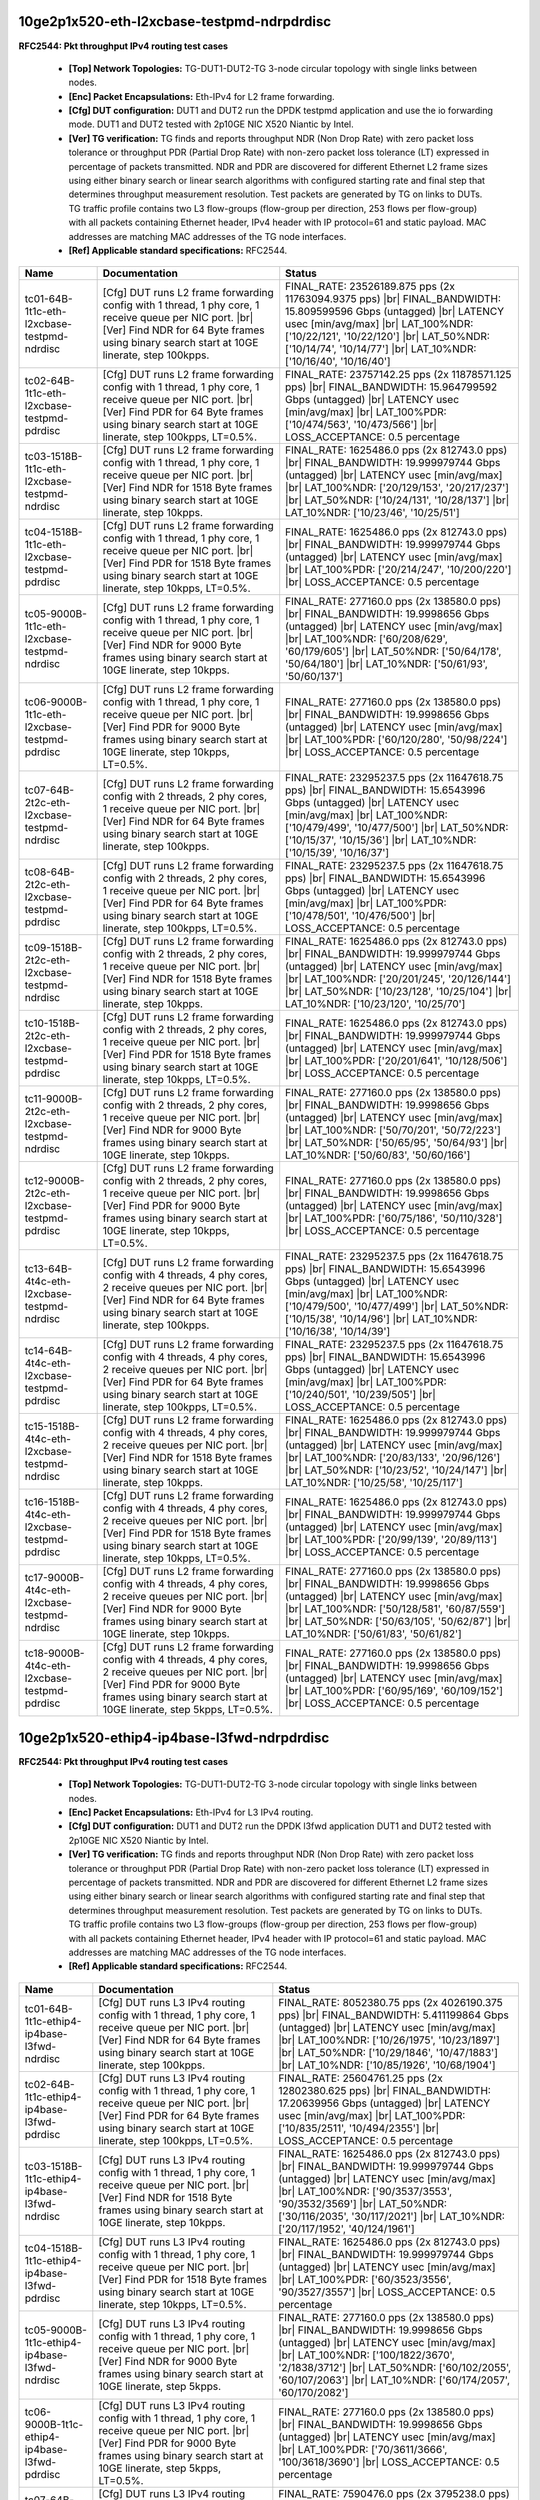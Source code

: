 
.. |br| raw:: html

    <br />

10ge2p1x520-eth-l2xcbase-testpmd-ndrpdrdisc
```````````````````````````````````````````

**RFC2544: Pkt throughput IPv4 routing test cases**   

 - **[Top] Network Topologies:** TG-DUT1-DUT2-TG 3-node circular topology with single links between nodes.  

 - **[Enc] Packet Encapsulations:** Eth-IPv4 for L2 frame forwarding.  

 - **[Cfg] DUT configuration:** DUT1 and DUT2 run the DPDK testpmd application and use the io forwarding mode. DUT1 and DUT2 tested with 2p10GE NIC X520 Niantic by Intel.  

 - **[Ver] TG verification:** TG finds and reports throughput NDR (Non Drop Rate) with zero packet loss tolerance or throughput PDR (Partial Drop Rate) with non-zero packet loss tolerance (LT) expressed in percentage of packets transmitted. NDR and PDR are discovered for different Ethernet L2 frame sizes using either binary search or linear search algorithms with configured starting rate and final step that determines throughput measurement resolution. Test packets are generated by TG on links to DUTs. TG traffic profile contains two L3 flow-groups (flow-group per direction, 253 flows per flow-group) with all packets containing Ethernet header, IPv4 header with IP protocol=61 and static payload. MAC addresses are matching MAC addresses of the TG node interfaces.  

 - **[Ref] Applicable standard specifications:** RFC2544.

+----------------------------------------------+-------------------------------------------------------------------------------------------------------------------------------------------------------------------------------------------------------------------------+------------------------------------------------------------------------------------------------------------------------------------------------------------------------------------------------------------------------------------------------------------------------------+
| Name                                         | Documentation                                                                                                                                                                                                           | Status                                                                                                                                                                                                                                                                       |
+==============================================+=========================================================================================================================================================================================================================+==============================================================================================================================================================================================================================================================================+
| tc01-64B-1t1c-eth-l2xcbase-testpmd-ndrdisc   | [Cfg] DUT runs L2 frame forwarding config with 1 thread, 1 phy core, 1 receive queue per NIC port.  |br| [Ver] Find NDR for 64 Byte frames using binary search start at 10GE linerate, step 100kpps.                    | FINAL_RATE: 23526189.875 pps (2x 11763094.9375 pps)  |br| FINAL_BANDWIDTH: 15.809599596 Gbps (untagged)  |br| LATENCY usec [min/avg/max]  |br| LAT_100%NDR: ['10/22/121', '10/22/120']  |br| LAT_50%NDR: ['10/14/74', '10/14/77']  |br| LAT_10%NDR: ['10/16/40', '10/16/40'] |
+----------------------------------------------+-------------------------------------------------------------------------------------------------------------------------------------------------------------------------------------------------------------------------+------------------------------------------------------------------------------------------------------------------------------------------------------------------------------------------------------------------------------------------------------------------------------+
| tc02-64B-1t1c-eth-l2xcbase-testpmd-pdrdisc   | [Cfg] DUT runs L2 frame forwarding config with 1 thread, 1 phy core, 1 receive queue per NIC port.  |br| [Ver] Find PDR for 64 Byte frames using binary search start at 10GE linerate, step 100kpps, LT=0.5%.           | FINAL_RATE: 23757142.25 pps (2x 11878571.125 pps)  |br| FINAL_BANDWIDTH: 15.964799592 Gbps (untagged)  |br| LATENCY usec [min/avg/max]  |br| LAT_100%PDR: ['10/474/563', '10/473/566']  |br| LOSS_ACCEPTANCE: 0.5 percentage                                                 |
+----------------------------------------------+-------------------------------------------------------------------------------------------------------------------------------------------------------------------------------------------------------------------------+------------------------------------------------------------------------------------------------------------------------------------------------------------------------------------------------------------------------------------------------------------------------------+
| tc03-1518B-1t1c-eth-l2xcbase-testpmd-ndrdisc | [Cfg] DUT runs L2 frame forwarding config with 1 thread, 1 phy core, 1 receive queue per NIC port.  |br| [Ver] Find NDR for 1518 Byte frames using binary search start at 10GE linerate, step 10kpps.                   | FINAL_RATE: 1625486.0 pps (2x 812743.0 pps)  |br| FINAL_BANDWIDTH: 19.999979744 Gbps (untagged)  |br| LATENCY usec [min/avg/max]  |br| LAT_100%NDR: ['20/129/153', '20/217/237']  |br| LAT_50%NDR: ['10/24/131', '10/28/137']  |br| LAT_10%NDR: ['10/23/46', '10/25/51']     |
+----------------------------------------------+-------------------------------------------------------------------------------------------------------------------------------------------------------------------------------------------------------------------------+------------------------------------------------------------------------------------------------------------------------------------------------------------------------------------------------------------------------------------------------------------------------------+
| tc04-1518B-1t1c-eth-l2xcbase-testpmd-pdrdisc | [Cfg] DUT runs L2 frame forwarding config with 1 thread, 1 phy core, 1 receive queue per NIC port.  |br| [Ver] Find PDR for 1518 Byte frames using binary search start at 10GE linerate, step 10kpps, LT=0.5%.          | FINAL_RATE: 1625486.0 pps (2x 812743.0 pps)  |br| FINAL_BANDWIDTH: 19.999979744 Gbps (untagged)  |br| LATENCY usec [min/avg/max]  |br| LAT_100%PDR: ['20/214/247', '10/200/220']  |br| LOSS_ACCEPTANCE: 0.5 percentage                                                       |
+----------------------------------------------+-------------------------------------------------------------------------------------------------------------------------------------------------------------------------------------------------------------------------+------------------------------------------------------------------------------------------------------------------------------------------------------------------------------------------------------------------------------------------------------------------------------+
| tc05-9000B-1t1c-eth-l2xcbase-testpmd-ndrdisc | [Cfg] DUT runs L2 frame forwarding config with 1 thread, 1 phy core, 1 receive queue per NIC port.  |br| [Ver] Find NDR for 9000 Byte frames using binary search start at 10GE linerate, step 10kpps.                   | FINAL_RATE: 277160.0 pps (2x 138580.0 pps)  |br| FINAL_BANDWIDTH: 19.9998656 Gbps (untagged)  |br| LATENCY usec [min/avg/max]  |br| LAT_100%NDR: ['60/208/629', '60/179/605']  |br| LAT_50%NDR: ['50/64/178', '50/64/180']  |br| LAT_10%NDR: ['50/61/93', '50/60/137']       |
+----------------------------------------------+-------------------------------------------------------------------------------------------------------------------------------------------------------------------------------------------------------------------------+------------------------------------------------------------------------------------------------------------------------------------------------------------------------------------------------------------------------------------------------------------------------------+
| tc06-9000B-1t1c-eth-l2xcbase-testpmd-pdrdisc | [Cfg] DUT runs L2 frame forwarding config with 1 thread, 1 phy core, 1 receive queue per NIC port.  |br| [Ver] Find PDR for 9000 Byte frames using binary search start at 10GE linerate, step 10kpps, LT=0.5%.          | FINAL_RATE: 277160.0 pps (2x 138580.0 pps)  |br| FINAL_BANDWIDTH: 19.9998656 Gbps (untagged)  |br| LATENCY usec [min/avg/max]  |br| LAT_100%PDR: ['60/120/280', '50/98/224']  |br| LOSS_ACCEPTANCE: 0.5 percentage                                                           |
+----------------------------------------------+-------------------------------------------------------------------------------------------------------------------------------------------------------------------------------------------------------------------------+------------------------------------------------------------------------------------------------------------------------------------------------------------------------------------------------------------------------------------------------------------------------------+
| tc07-64B-2t2c-eth-l2xcbase-testpmd-ndrdisc   | [Cfg] DUT runs L2 frame forwarding config with 2 threads, 2 phy cores, 1 receive queue per NIC port.  |br| [Ver] Find NDR for 64 Byte frames using binary search start at 10GE linerate, step 100kpps.                  | FINAL_RATE: 23295237.5 pps (2x 11647618.75 pps)  |br| FINAL_BANDWIDTH: 15.6543996 Gbps (untagged)  |br| LATENCY usec [min/avg/max]  |br| LAT_100%NDR: ['10/479/499', '10/477/500']  |br| LAT_50%NDR: ['10/15/37', '10/15/36']  |br| LAT_10%NDR: ['10/15/39', '10/16/37']     |
+----------------------------------------------+-------------------------------------------------------------------------------------------------------------------------------------------------------------------------------------------------------------------------+------------------------------------------------------------------------------------------------------------------------------------------------------------------------------------------------------------------------------------------------------------------------------+
| tc08-64B-2t2c-eth-l2xcbase-testpmd-pdrdisc   | [Cfg] DUT runs L2 frame forwarding config with 2 threads, 2 phy cores, 1 receive queue per NIC port.  |br| [Ver] Find PDR for 64 Byte frames using binary search start at 10GE linerate, step 100kpps, LT=0.5%.         | FINAL_RATE: 23295237.5 pps (2x 11647618.75 pps)  |br| FINAL_BANDWIDTH: 15.6543996 Gbps (untagged)  |br| LATENCY usec [min/avg/max]  |br| LAT_100%PDR: ['10/478/501', '10/476/500']  |br| LOSS_ACCEPTANCE: 0.5 percentage                                                     |
+----------------------------------------------+-------------------------------------------------------------------------------------------------------------------------------------------------------------------------------------------------------------------------+------------------------------------------------------------------------------------------------------------------------------------------------------------------------------------------------------------------------------------------------------------------------------+
| tc09-1518B-2t2c-eth-l2xcbase-testpmd-ndrdisc | [Cfg] DUT runs L2 frame forwarding config with 2 threads, 2 phy cores, 1 receive queue per NIC port.  |br| [Ver] Find NDR for 1518 Byte frames using binary search start at 10GE linerate, step 10kpps.                 | FINAL_RATE: 1625486.0 pps (2x 812743.0 pps)  |br| FINAL_BANDWIDTH: 19.999979744 Gbps (untagged)  |br| LATENCY usec [min/avg/max]  |br| LAT_100%NDR: ['20/201/245', '20/126/144']  |br| LAT_50%NDR: ['10/23/128', '10/25/104']  |br| LAT_10%NDR: ['10/23/120', '10/25/70']    |
+----------------------------------------------+-------------------------------------------------------------------------------------------------------------------------------------------------------------------------------------------------------------------------+------------------------------------------------------------------------------------------------------------------------------------------------------------------------------------------------------------------------------------------------------------------------------+
| tc10-1518B-2t2c-eth-l2xcbase-testpmd-pdrdisc | [Cfg] DUT runs L2 frame forwarding config with 2 threads, 2 phy cores, 1 receive queue per NIC port.  |br| [Ver] Find PDR for 1518 Byte frames using binary search start at 10GE linerate, step 10kpps, LT=0.5%.        | FINAL_RATE: 1625486.0 pps (2x 812743.0 pps)  |br| FINAL_BANDWIDTH: 19.999979744 Gbps (untagged)  |br| LATENCY usec [min/avg/max]  |br| LAT_100%PDR: ['20/201/641', '10/128/506']  |br| LOSS_ACCEPTANCE: 0.5 percentage                                                       |
+----------------------------------------------+-------------------------------------------------------------------------------------------------------------------------------------------------------------------------------------------------------------------------+------------------------------------------------------------------------------------------------------------------------------------------------------------------------------------------------------------------------------------------------------------------------------+
| tc11-9000B-2t2c-eth-l2xcbase-testpmd-ndrdisc | [Cfg] DUT runs L2 frame forwarding config with 2 threads, 2 phy cores, 1 receive queue per NIC port.  |br| [Ver] Find NDR for 9000 Byte frames using binary search start at 10GE linerate, step 10kpps.                 | FINAL_RATE: 277160.0 pps (2x 138580.0 pps)  |br| FINAL_BANDWIDTH: 19.9998656 Gbps (untagged)  |br| LATENCY usec [min/avg/max]  |br| LAT_100%NDR: ['50/70/201', '50/72/223']  |br| LAT_50%NDR: ['50/65/95', '50/64/93']  |br| LAT_10%NDR: ['50/60/83', '50/60/166']           |
+----------------------------------------------+-------------------------------------------------------------------------------------------------------------------------------------------------------------------------------------------------------------------------+------------------------------------------------------------------------------------------------------------------------------------------------------------------------------------------------------------------------------------------------------------------------------+
| tc12-9000B-2t2c-eth-l2xcbase-testpmd-pdrdisc | [Cfg] DUT runs L2 frame forwarding config with 2 threads, 2 phy cores, 1 receive queue per NIC port.  |br| [Ver] Find PDR for 9000 Byte frames using binary search start at 10GE linerate, step 10kpps, LT=0.5%.        | FINAL_RATE: 277160.0 pps (2x 138580.0 pps)  |br| FINAL_BANDWIDTH: 19.9998656 Gbps (untagged)  |br| LATENCY usec [min/avg/max]  |br| LAT_100%PDR: ['60/75/186', '50/110/328']  |br| LOSS_ACCEPTANCE: 0.5 percentage                                                           |
+----------------------------------------------+-------------------------------------------------------------------------------------------------------------------------------------------------------------------------------------------------------------------------+------------------------------------------------------------------------------------------------------------------------------------------------------------------------------------------------------------------------------------------------------------------------------+
| tc13-64B-4t4c-eth-l2xcbase-testpmd-ndrdisc   | [Cfg] DUT runs L2 frame forwarding config with 4 threads, 4 phy cores, 2 receive queues per NIC port.  |br| [Ver] Find NDR for 64 Byte frames using binary search start at 10GE linerate, step 100kpps.                 | FINAL_RATE: 23295237.5 pps (2x 11647618.75 pps)  |br| FINAL_BANDWIDTH: 15.6543996 Gbps (untagged)  |br| LATENCY usec [min/avg/max]  |br| LAT_100%NDR: ['10/479/500', '10/477/499']  |br| LAT_50%NDR: ['10/15/38', '10/14/96']  |br| LAT_10%NDR: ['10/16/38', '10/14/39']     |
+----------------------------------------------+-------------------------------------------------------------------------------------------------------------------------------------------------------------------------------------------------------------------------+------------------------------------------------------------------------------------------------------------------------------------------------------------------------------------------------------------------------------------------------------------------------------+
| tc14-64B-4t4c-eth-l2xcbase-testpmd-pdrdisc   | [Cfg] DUT runs L2 frame forwarding config with 4 threads, 4 phy cores, 2 receive queues per NIC port.  |br| [Ver] Find PDR for 64 Byte frames using binary search start at 10GE linerate, step 100kpps, LT=0.5%.        | FINAL_RATE: 23295237.5 pps (2x 11647618.75 pps)  |br| FINAL_BANDWIDTH: 15.6543996 Gbps (untagged)  |br| LATENCY usec [min/avg/max]  |br| LAT_100%PDR: ['10/240/501', '10/239/505']  |br| LOSS_ACCEPTANCE: 0.5 percentage                                                     |
+----------------------------------------------+-------------------------------------------------------------------------------------------------------------------------------------------------------------------------------------------------------------------------+------------------------------------------------------------------------------------------------------------------------------------------------------------------------------------------------------------------------------------------------------------------------------+
| tc15-1518B-4t4c-eth-l2xcbase-testpmd-ndrdisc | [Cfg] DUT runs L2 frame forwarding config with 4 threads, 4 phy cores, 2 receive queues per NIC port.  |br| [Ver] Find NDR for 1518 Byte frames using binary search start at 10GE linerate, step 10kpps.                | FINAL_RATE: 1625486.0 pps (2x 812743.0 pps)  |br| FINAL_BANDWIDTH: 19.999979744 Gbps (untagged)  |br| LATENCY usec [min/avg/max]  |br| LAT_100%NDR: ['20/83/133', '20/96/126']  |br| LAT_50%NDR: ['10/23/52', '10/24/147']  |br| LAT_10%NDR: ['10/25/58', '10/25/117']       |
+----------------------------------------------+-------------------------------------------------------------------------------------------------------------------------------------------------------------------------------------------------------------------------+------------------------------------------------------------------------------------------------------------------------------------------------------------------------------------------------------------------------------------------------------------------------------+
| tc16-1518B-4t4c-eth-l2xcbase-testpmd-pdrdisc | [Cfg] DUT runs L2 frame forwarding config with 4 threads, 4 phy cores, 2 receive queues per NIC port.  |br| [Ver] Find PDR for 1518 Byte frames using binary search start at 10GE linerate, step 10kpps, LT=0.5%.       | FINAL_RATE: 1625486.0 pps (2x 812743.0 pps)  |br| FINAL_BANDWIDTH: 19.999979744 Gbps (untagged)  |br| LATENCY usec [min/avg/max]  |br| LAT_100%PDR: ['20/99/139', '20/89/113']  |br| LOSS_ACCEPTANCE: 0.5 percentage                                                         |
+----------------------------------------------+-------------------------------------------------------------------------------------------------------------------------------------------------------------------------------------------------------------------------+------------------------------------------------------------------------------------------------------------------------------------------------------------------------------------------------------------------------------------------------------------------------------+
| tc17-9000B-4t4c-eth-l2xcbase-testpmd-ndrdisc | [Cfg] DUT runs L2 frame forwarding config with 4 threads, 4 phy cores, 2 receive queues per NIC port.  |br| [Ver] Find NDR for 9000 Byte frames using binary search start at 10GE linerate, step 10kpps.                | FINAL_RATE: 277160.0 pps (2x 138580.0 pps)  |br| FINAL_BANDWIDTH: 19.9998656 Gbps (untagged)  |br| LATENCY usec [min/avg/max]  |br| LAT_100%NDR: ['50/128/581', '60/87/559']  |br| LAT_50%NDR: ['50/63/105', '50/62/87']  |br| LAT_10%NDR: ['50/61/83', '50/61/82']          |
+----------------------------------------------+-------------------------------------------------------------------------------------------------------------------------------------------------------------------------------------------------------------------------+------------------------------------------------------------------------------------------------------------------------------------------------------------------------------------------------------------------------------------------------------------------------------+
| tc18-9000B-4t4c-eth-l2xcbase-testpmd-pdrdisc | [Cfg] DUT runs L2 frame forwarding config with 4 threads, 4 phy cores, 2 receive queues per NIC port.  |br| [Ver] Find PDR for 9000 Byte frames using binary search start at 10GE linerate, step 5kpps, LT=0.5%.        | FINAL_RATE: 277160.0 pps (2x 138580.0 pps)  |br| FINAL_BANDWIDTH: 19.9998656 Gbps (untagged)  |br| LATENCY usec [min/avg/max]  |br| LAT_100%PDR: ['60/95/169', '60/109/152']  |br| LOSS_ACCEPTANCE: 0.5 percentage                                                           |
+----------------------------------------------+-------------------------------------------------------------------------------------------------------------------------------------------------------------------------------------------------------------------------+------------------------------------------------------------------------------------------------------------------------------------------------------------------------------------------------------------------------------------------------------------------------------+

10ge2p1x520-ethip4-ip4base-l3fwd-ndrpdrdisc
```````````````````````````````````````````

**RFC2544: Pkt throughput IPv4 routing test cases**   

 - **[Top] Network Topologies:** TG-DUT1-DUT2-TG 3-node circular topology with single links between nodes.  

 - **[Enc] Packet Encapsulations:** Eth-IPv4 for L3 IPv4 routing.  

 - **[Cfg] DUT configuration:** DUT1 and DUT2 run the DPDK l3fwd application DUT1 and DUT2 tested with 2p10GE NIC X520 Niantic by Intel.  

 - **[Ver] TG verification:** TG finds and reports throughput NDR (Non Drop Rate) with zero packet loss tolerance or throughput PDR (Partial Drop Rate) with non-zero packet loss tolerance (LT) expressed in percentage of packets transmitted. NDR and PDR are discovered for different Ethernet L2 frame sizes using either binary search or linear search algorithms with configured starting rate and final step that determines throughput measurement resolution. Test packets are generated by TG on links to DUTs. TG traffic profile contains two L3 flow-groups (flow-group per direction, 253 flows per flow-group) with all packets containing Ethernet header, IPv4 header with IP protocol=61 and static payload. MAC addresses are matching MAC addresses of the TG node interfaces.  

 - **[Ref] Applicable standard specifications:** RFC2544.

+----------------------------------------------+----------------------------------------------------------------------------------------------------------------------------------------------------------------------------------------------------------------------+----------------------------------------------------------------------------------------------------------------------------------------------------------------------------------------------------------------------------------------------------------------------------------------+
| Name                                         | Documentation                                                                                                                                                                                                        | Status                                                                                                                                                                                                                                                                                 |
+==============================================+======================================================================================================================================================================================================================+========================================================================================================================================================================================================================================================================================+
| tc01-64B-1t1c-ethip4-ip4base-l3fwd-ndrdisc   | [Cfg] DUT runs L3 IPv4 routing config with 1 thread, 1 phy core, 1 receive queue per NIC port.  |br| [Ver] Find NDR for 64 Byte frames using binary search start at 10GE linerate, step 100kpps.                     | FINAL_RATE: 8052380.75 pps (2x 4026190.375 pps)  |br| FINAL_BANDWIDTH: 5.411199864 Gbps (untagged)  |br| LATENCY usec [min/avg/max]  |br| LAT_100%NDR: ['10/26/1975', '10/23/1897']  |br| LAT_50%NDR: ['10/29/1846', '10/47/1883']  |br| LAT_10%NDR: ['10/85/1926', '10/68/1904']      |
+----------------------------------------------+----------------------------------------------------------------------------------------------------------------------------------------------------------------------------------------------------------------------+----------------------------------------------------------------------------------------------------------------------------------------------------------------------------------------------------------------------------------------------------------------------------------------+
| tc02-64B-1t1c-ethip4-ip4base-l3fwd-pdrdisc   | [Cfg] DUT runs L3 IPv4 routing config with 1 thread, 1 phy core, 1 receive queue per NIC port.  |br| [Ver] Find PDR for 64 Byte frames using binary search start at 10GE linerate, step 100kpps, LT=0.5%.            | FINAL_RATE: 25604761.25 pps (2x 12802380.625 pps)  |br| FINAL_BANDWIDTH: 17.20639956 Gbps (untagged)  |br| LATENCY usec [min/avg/max]  |br| LAT_100%PDR: ['10/835/2511', '10/494/2355']  |br| LOSS_ACCEPTANCE: 0.5 percentage                                                          |
+----------------------------------------------+----------------------------------------------------------------------------------------------------------------------------------------------------------------------------------------------------------------------+----------------------------------------------------------------------------------------------------------------------------------------------------------------------------------------------------------------------------------------------------------------------------------------+
| tc03-1518B-1t1c-ethip4-ip4base-l3fwd-ndrdisc | [Cfg] DUT runs L3 IPv4 routing config with 1 thread, 1 phy core, 1 receive queue per NIC port.  |br| [Ver] Find NDR for 1518 Byte frames using binary search start at 10GE linerate, step 10kpps.                    | FINAL_RATE: 1625486.0 pps (2x 812743.0 pps)  |br| FINAL_BANDWIDTH: 19.999979744 Gbps (untagged)  |br| LATENCY usec [min/avg/max]  |br| LAT_100%NDR: ['90/3537/3553', '90/3532/3569']  |br| LAT_50%NDR: ['30/116/2035', '30/117/2021']  |br| LAT_10%NDR: ['20/117/1952', '40/124/1961'] |
+----------------------------------------------+----------------------------------------------------------------------------------------------------------------------------------------------------------------------------------------------------------------------+----------------------------------------------------------------------------------------------------------------------------------------------------------------------------------------------------------------------------------------------------------------------------------------+
| tc04-1518B-1t1c-ethip4-ip4base-l3fwd-pdrdisc | [Cfg] DUT runs L3 IPv4 routing config with 1 thread, 1 phy core, 1 receive queue per NIC port.  |br| [Ver] Find PDR for 1518 Byte frames using binary search start at 10GE linerate, step 10kpps, LT=0.5%.           | FINAL_RATE: 1625486.0 pps (2x 812743.0 pps)  |br| FINAL_BANDWIDTH: 19.999979744 Gbps (untagged)  |br| LATENCY usec [min/avg/max]  |br| LAT_100%PDR: ['60/3523/3556', '90/3527/3557']  |br| LOSS_ACCEPTANCE: 0.5 percentage                                                             |
+----------------------------------------------+----------------------------------------------------------------------------------------------------------------------------------------------------------------------------------------------------------------------+----------------------------------------------------------------------------------------------------------------------------------------------------------------------------------------------------------------------------------------------------------------------------------------+
| tc05-9000B-1t1c-ethip4-ip4base-l3fwd-ndrdisc | [Cfg] DUT runs L3 IPv4 routing config with 1 thread, 1 phy core, 1 receive queue per NIC port.  |br| [Ver] Find NDR for 9000 Byte frames using binary search start at 10GE linerate, step 5kpps.                     | FINAL_RATE: 277160.0 pps (2x 138580.0 pps)  |br| FINAL_BANDWIDTH: 19.9998656 Gbps (untagged)  |br| LATENCY usec [min/avg/max]  |br| LAT_100%NDR: ['100/1822/3670', '2/1838/3712']  |br| LAT_50%NDR: ['60/102/2055', '60/107/2063']  |br| LAT_10%NDR: ['60/174/2057', '60/170/2082']    |
+----------------------------------------------+----------------------------------------------------------------------------------------------------------------------------------------------------------------------------------------------------------------------+----------------------------------------------------------------------------------------------------------------------------------------------------------------------------------------------------------------------------------------------------------------------------------------+
| tc06-9000B-1t1c-ethip4-ip4base-l3fwd-pdrdisc | [Cfg] DUT runs L3 IPv4 routing config with 1 thread, 1 phy core, 1 receive queue per NIC port.  |br| [Ver] Find PDR for 9000 Byte frames using binary search start at 10GE linerate, step 5kpps, LT=0.5%.            | FINAL_RATE: 277160.0 pps (2x 138580.0 pps)  |br| FINAL_BANDWIDTH: 19.9998656 Gbps (untagged)  |br| LATENCY usec [min/avg/max]  |br| LAT_100%PDR: ['70/3611/3666', '100/3618/3690']  |br| LOSS_ACCEPTANCE: 0.5 percentage                                                               |
+----------------------------------------------+----------------------------------------------------------------------------------------------------------------------------------------------------------------------------------------------------------------------+----------------------------------------------------------------------------------------------------------------------------------------------------------------------------------------------------------------------------------------------------------------------------------------+
| tc07-64B-2t2c-ethip4-ip4base-l3fwd-ndrdisc   | [Cfg] DUT runs L3 IPv4 routing config with 2 threads, 2 phy cores, 1 receive queue per NIC port.  |br| [Ver] Find NDR for 64 Byte frames using binary search start at 10GE linerate, step 100kpps.                   | FINAL_RATE: 7590476.0 pps (2x 3795238.0 pps)  |br| FINAL_BANDWIDTH: 5.100799872 Gbps (untagged)  |br| LATENCY usec [min/avg/max]  |br| LAT_100%NDR: ['10/23/132', '10/26/1895']  |br| LAT_50%NDR: ['10/39/97', '10/36/1869']  |br| LAT_10%NDR: ['10/67/668', '10/67/1947']             |
+----------------------------------------------+----------------------------------------------------------------------------------------------------------------------------------------------------------------------------------------------------------------------+----------------------------------------------------------------------------------------------------------------------------------------------------------------------------------------------------------------------------------------------------------------------------------------+
| tc08-64B-2t2c-ethip4-ip4base-l3fwd-pdrdisc   | [Cfg] DUT runs L3 IPv4 routing config with 2 threads, 2 phy cores, 1 receive queue per NIC port.  |br| [Ver] Find PDR for 64 Byte frames using binary search start at 10GE linerate, step 100kpps, LT=0.5%.          | FINAL_RATE: 23526189.875 pps (2x 11763094.9375 pps)  |br| FINAL_BANDWIDTH: 15.809599596 Gbps (untagged)  |br| LATENCY usec [min/avg/max]  |br| LAT_100%PDR: ['10/427/948', '10/482/2309']  |br| LOSS_ACCEPTANCE: 0.5 percentage                                                        |
+----------------------------------------------+----------------------------------------------------------------------------------------------------------------------------------------------------------------------------------------------------------------------+----------------------------------------------------------------------------------------------------------------------------------------------------------------------------------------------------------------------------------------------------------------------------------------+
| tc09-1518B-2t2c-ethip4-ip4base-l3fwd-ndrdisc | [Cfg] DUT runs L3 IPv4 routing config with 2 threads, 2 phy cores, 1 receive queue per NIC port.  |br| [Ver] Find NDR for 1518 Byte frames using binary search start at 10GE linerate, step 10kpps.                  | FINAL_RATE: 1625486.0 pps (2x 812743.0 pps)  |br| FINAL_BANDWIDTH: 19.999979744 Gbps (untagged)  |br| LATENCY usec [min/avg/max]  |br| LAT_100%NDR: ['70/131/143', '90/3529/3551']  |br| LAT_50%NDR: ['50/107/225', '40/108/2002']  |br| LAT_10%NDR: ['20/137/243', '30/101/1975']     |
+----------------------------------------------+----------------------------------------------------------------------------------------------------------------------------------------------------------------------------------------------------------------------+----------------------------------------------------------------------------------------------------------------------------------------------------------------------------------------------------------------------------------------------------------------------------------------+
| tc10-1518B-2t2c-ethip4-ip4base-l3fwd-pdrdisc | [Cfg] DUT runs L3 IPv4 routing config with 2 threads, 2 phy cores, 1 receive queue per NIC port.  |br| [Ver] Find PDR for 1518 Byte frames using binary search start at 10GE linerate, step 10kpps, LT=0.5%.         | FINAL_RATE: 1625486.0 pps (2x 812743.0 pps)  |br| FINAL_BANDWIDTH: 19.999979744 Gbps (untagged)  |br| LATENCY usec [min/avg/max]  |br| LAT_100%PDR: ['80/229/276', '90/3589/3626']  |br| LOSS_ACCEPTANCE: 0.5 percentage                                                               |
+----------------------------------------------+----------------------------------------------------------------------------------------------------------------------------------------------------------------------------------------------------------------------+----------------------------------------------------------------------------------------------------------------------------------------------------------------------------------------------------------------------------------------------------------------------------------------+
| tc11-9000B-2t2c-ethip4-ip4base-l3fwd-ndrdisc | [Cfg] DUT runs L3 IPv4 routing config with 2 threads, 2 phy cores, 1 receive queue per NIC port.  |br| [Ver] Find NDR for 9000 Byte frames using binary search start at 10GE linerate, step 5kpps.                   | FINAL_RATE: 277160.0 pps (2x 138580.0 pps)  |br| FINAL_BANDWIDTH: 19.9998656 Gbps (untagged)  |br| LATENCY usec [min/avg/max]  |br| LAT_100%NDR: ['90/306/399', '60/3560/3670']  |br| LAT_50%NDR: ['50/208/328', '50/229/2033']  |br| LAT_10%NDR: ['50/144/822', '70/193/2027']        |
+----------------------------------------------+----------------------------------------------------------------------------------------------------------------------------------------------------------------------------------------------------------------------+----------------------------------------------------------------------------------------------------------------------------------------------------------------------------------------------------------------------------------------------------------------------------------------+
| tc12-9000B-2t2c-ethip4-ip4base-l3fwd-pdrdisc | [Cfg] DUT runs L3 IPv4 routing config with 2 threads, 2 phy cores, 1 receive queue per NIC port.  |br| [Ver] Find PDR for 9000 Byte frames using binary search start at 10GE linerate, step 5kpps, LT=0.5%.          | FINAL_RATE: 277160.0 pps (2x 138580.0 pps)  |br| FINAL_BANDWIDTH: 19.9998656 Gbps (untagged)  |br| LATENCY usec [min/avg/max]  |br| LAT_100%PDR: ['100/170/379', '100/1816/3681']  |br| LOSS_ACCEPTANCE: 0.5 percentage                                                                |
+----------------------------------------------+----------------------------------------------------------------------------------------------------------------------------------------------------------------------------------------------------------------------+----------------------------------------------------------------------------------------------------------------------------------------------------------------------------------------------------------------------------------------------------------------------------------------+
| tc13-64B-4t4c-ethip4-ip4base-l3fwd-ndrdisc   | [Cfg] DUT runs L3 IPv4 routing config with 4 threads, 4 phy cores, 2 receive queues per NIC port.  |br| [Ver] Find NDR for 64 Byte frames using binary search start at 10GE linerate, step 100kpps.                  | FINAL_RATE: 9899999.75 pps (2x 4949999.875 pps)  |br| FINAL_BANDWIDTH: 6.652799832 Gbps (untagged)  |br| LATENCY usec [min/avg/max]  |br| LAT_100%NDR: ['10/27/68', '10/31/1143']  |br| LAT_50%NDR: ['10/41/462', '10/33/449']  |br| LAT_10%NDR: ['10/69/222', '10/65/217']            |
+----------------------------------------------+----------------------------------------------------------------------------------------------------------------------------------------------------------------------------------------------------------------------+----------------------------------------------------------------------------------------------------------------------------------------------------------------------------------------------------------------------------------------------------------------------------------------+
| tc14-64B-4t4c-ethip4-ip4base-l3fwd-pdrdisc   | [Cfg] DUT runs L3 IPv4 routing config with 4 threads, 4 phy cores, 2 receive queues per NIC port.  |br| [Ver] Find PDR for 64 Byte frames using binary search start at 10GE linerate, step 100kpps, LT=0.5%.         | FINAL_RATE: 23757142.25 pps (2x 11878571.125 pps)  |br| FINAL_BANDWIDTH: 15.964799592 Gbps (untagged)  |br| LATENCY usec [min/avg/max]  |br| LAT_100%PDR: ['10/482/507', '20/475/1983']  |br| LOSS_ACCEPTANCE: 0.5 percentage                                                          |
+----------------------------------------------+----------------------------------------------------------------------------------------------------------------------------------------------------------------------------------------------------------------------+----------------------------------------------------------------------------------------------------------------------------------------------------------------------------------------------------------------------------------------------------------------------------------------+
| tc15-1518B-4t4c-ethip4-ip4base-l3fwd-ndrdisc | [Cfg] DUT runs L3 IPv4 routing config with 4 threads, 4 phy cores, 2 receive queues per NIC port.  |br| [Ver] Find NDR for 1518 Byte frames using binary search start at 10GE linerate, step 10kpps.                 | FINAL_RATE: 1625486.0 pps (2x 812743.0 pps)  |br| FINAL_BANDWIDTH: 19.999979744 Gbps (untagged)  |br| LATENCY usec [min/avg/max]  |br| LAT_100%NDR: ['100/105/291', '90/1574/3243']  |br| LAT_50%NDR: ['50/121/523', '40/127/508']  |br| LAT_10%NDR: ['20/140/691', '30/137/700']      |
+----------------------------------------------+----------------------------------------------------------------------------------------------------------------------------------------------------------------------------------------------------------------------+----------------------------------------------------------------------------------------------------------------------------------------------------------------------------------------------------------------------------------------------------------------------------------------+
| tc16-1518B-4t4c-ethip4-ip4base-l3fwd-pdrdisc | [Cfg] DUT runs L3 IPv4 routing config with 4 threads, 4 phy cores, 2 receive queues per NIC port.  |br| [Ver] Find PDR for 1518 Byte frames using binary search start at 10GE linerate, step 10kpps, LT=0.5%.        | FINAL_RATE: 1625486.0 pps (2x 812743.0 pps)  |br| FINAL_BANDWIDTH: 19.999979744 Gbps (untagged)  |br| LATENCY usec [min/avg/max]  |br| LAT_100%PDR: ['90/217/307', '100/3070/3256']  |br| LOSS_ACCEPTANCE: 0.5 percentage                                                              |
+----------------------------------------------+----------------------------------------------------------------------------------------------------------------------------------------------------------------------------------------------------------------------+----------------------------------------------------------------------------------------------------------------------------------------------------------------------------------------------------------------------------------------------------------------------------------------+
| tc17-9000B-4t4c-ethip4-ip4base-l3fwd-ndrdisc | [Cfg] DUT runs L3 IPv4 routing config with 4 threads, 4 phy cores, 2 receive queues per NIC port.  |br| [Ver] Find NDR for 9000 Byte frames using binary search start at 10GE linerate, step 5kpps.                  | FINAL_RATE: 277160.0 pps (2x 138580.0 pps)  |br| FINAL_BANDWIDTH: 19.9998656 Gbps (untagged)  |br| LATENCY usec [min/avg/max]  |br| LAT_100%NDR: ['100/251/356', '70/2823/3097']  |br| LAT_50%NDR: ['70/194/332', '80/193/431']  |br| LAT_10%NDR: ['80/149/224', '60/146/298']         |
+----------------------------------------------+----------------------------------------------------------------------------------------------------------------------------------------------------------------------------------------------------------------------+----------------------------------------------------------------------------------------------------------------------------------------------------------------------------------------------------------------------------------------------------------------------------------------+
| tc18-9000B-4t4c-ethip4-ip4base-l3fwd-pdrdisc | [Cfg] DUT runs L3 IPv4 routing config with 4 threads, 4 phy cores, 2 receive queues per NIC port.  |br| [Ver] Find PDR for 9000 Byte frames using binary search start at 10GE linerate, step 5kpps, LT=0.5%.         | FINAL_RATE: 277160.0 pps (2x 138580.0 pps)  |br| FINAL_BANDWIDTH: 19.9998656 Gbps (untagged)  |br| LATENCY usec [min/avg/max]  |br| LAT_100%PDR: ['100/313/404', '70/2814/3050']  |br| LOSS_ACCEPTANCE: 0.5 percentage                                                                 |
+----------------------------------------------+----------------------------------------------------------------------------------------------------------------------------------------------------------------------------------------------------------------------+----------------------------------------------------------------------------------------------------------------------------------------------------------------------------------------------------------------------------------------------------------------------------------------+

10ge2p1x710-eth-l2xcbase-testpmd-ndrpdrdisc
```````````````````````````````````````````

**RFC2544: Pkt throughput IPv4 routing test cases**   

 - **[Top] Network Topologies:** TG-DUT1-DUT2-TG 3-node circular topology with single links between nodes.  

 - **[Enc] Packet Encapsulations:** Eth-IPv4 for L2 frame forwarding.  

 - **[Cfg] DUT configuration:** DUT1 and DUT2 run the DPDK testpmd application and use the io forwarding mode. DUT1 and DUT2 tested with 2p10GE NIC X710 Niantic by Intel.  

 - **[Ver] TG verification:** TG finds and reports throughput NDR (Non Drop Rate) with zero packet loss tolerance or throughput PDR (Partial Drop Rate) with non-zero packet loss tolerance (LT) expressed in percentage of packets transmitted. NDR and PDR are discovered for different Ethernet L2 frame sizes using either binary search or linear search algorithms with configured starting rate and final step that determines throughput measurement resolution. Test packets are generated by TG on links to DUTs. TG traffic profile contains two L3 flow-groups (flow-group per direction, 253 flows per flow-group) with all packets containing Ethernet header, IPv4 header with IP protocol=61 and static payload. MAC addresses are matching MAC addresses of the TG node interfaces.  

 - **[Ref] Applicable standard specifications:** RFC2544.

+----------------------------------------------+--------------------------------------------------------------------------------------------------------------------------------------------------------------------------------------------------------------------------+-----------------------------------------------------------------------------------------------------------------------------------------------------------------------------------------------------------------------------------------------------------------------------+
| Name                                         | Documentation                                                                                                                                                                                                            | Status                                                                                                                                                                                                                                                                      |
+==============================================+==========================================================================================================================================================================================================================+=============================================================================================================================================================================================================================================================================+
| tc01-64B-1t1c-eth-l2xcbase-testpmd-ndrdisc   | [Cfg] DUT runs L2 frame forwarding config with 1 thread, 1 phy core, 1 receive queue per NIC port.  |br| [Ver] Find NDR for 64 Byte frames using binary search start at 10GE linerate, step 100kpps.                     | FINAL_RATE: 19830951.875 pps (2x 9915475.9375 pps)  |br| FINAL_BANDWIDTH: 13.32639966 Gbps (untagged)  |br| LATENCY usec [min/avg/max]  |br| LAT_100%NDR: ['10/15/41', '10/15/36']  |br| LAT_50%NDR: ['10/16/43', '10/16/40']  |br| LAT_10%NDR: ['10/19/93', '10/21/76']    |
+----------------------------------------------+--------------------------------------------------------------------------------------------------------------------------------------------------------------------------------------------------------------------------+-----------------------------------------------------------------------------------------------------------------------------------------------------------------------------------------------------------------------------------------------------------------------------+
| tc02-64B-1t1c-eth-l2xcbase-testpmd-pdrdisc   | [Cfg] DUT runs L2 frame forwarding config with 1 thread, 1 phy core, 1 receive queue per NIC port.  |br| [Ver] Find PDR for 64 Byte frames using binary search start at 10GE linerate, step 100kpps, LT=0.5%.            | FINAL_RATE: 29761904.0 pps (2x 14880952.0 pps)  |br| FINAL_BANDWIDTH: 19.999999488 Gbps (untagged)  |br| LATENCY usec [min/avg/max]  |br| LAT_100%PDR: ['10/58/180', '10/56/120']  |br| LOSS_ACCEPTANCE: 0.5 percentage                                                     |
+----------------------------------------------+--------------------------------------------------------------------------------------------------------------------------------------------------------------------------------------------------------------------------+-----------------------------------------------------------------------------------------------------------------------------------------------------------------------------------------------------------------------------------------------------------------------------+
| tc03-1518B-1t1c-eth-l2xcbase-testpmd-ndrdisc | [Cfg] DUT runs L2 frame forwarding config with 1 thread, 1 phy core, 1 receive queue per NIC port.  |br| [Ver] Find NDR for 1518 Byte frames using binary search start at 10GE linerate, step 10kpps.                    | FINAL_RATE: 1625486.0 pps (2x 812743.0 pps)  |br| FINAL_BANDWIDTH: 19.999979744 Gbps (untagged)  |br| LATENCY usec [min/avg/max]  |br| LAT_100%NDR: ['20/101/238', '10/87/227']  |br| LAT_50%NDR: ['10/24/109', '10/26/100']  |br| LAT_10%NDR: ['20/26/87', '10/26/84']     |
+----------------------------------------------+--------------------------------------------------------------------------------------------------------------------------------------------------------------------------------------------------------------------------+-----------------------------------------------------------------------------------------------------------------------------------------------------------------------------------------------------------------------------------------------------------------------------+
| tc04-1518B-1t1c-eth-l2xcbase-testpmd-pdrdisc | [Cfg] DUT runs L2 frame forwarding config with 1 thread, 1 phy core, 1 receive queue per NIC port.  |br| [Ver] Find PDR for 1518 Byte frames using binary search start at 10GE linerate, step 10kpps, LT=0.5%.           | FINAL_RATE: 1625486.0 pps (2x 812743.0 pps)  |br| FINAL_BANDWIDTH: 19.999979744 Gbps (untagged)  |br| LATENCY usec [min/avg/max]  |br| LAT_100%PDR: ['10/155/197', '10/97/133']  |br| LOSS_ACCEPTANCE: 0.5 percentage                                                       |
+----------------------------------------------+--------------------------------------------------------------------------------------------------------------------------------------------------------------------------------------------------------------------------+-----------------------------------------------------------------------------------------------------------------------------------------------------------------------------------------------------------------------------------------------------------------------------+
| tc05-9000B-1t1c-eth-l2xcbase-testpmd-ndrdisc | [Cfg] DUT runs L2 frame forwarding config with 1 thread, 1 phy core, 1 receive queue per NIC port.  |br| [Ver] Find NDR for 9000 Byte frames using binary search start at 10GE linerate, step 10kpps.                    | FINAL_RATE: 277160.0 pps (2x 138580.0 pps)  |br| FINAL_BANDWIDTH: 19.9998656 Gbps (untagged)  |br| LATENCY usec [min/avg/max]  |br| LAT_100%NDR: ['50/187/235', '40/121/171']  |br| LAT_50%NDR: ['40/57/120', '40/56/145']  |br| LAT_10%NDR: ['40/56/122', '40/56/132']     |
+----------------------------------------------+--------------------------------------------------------------------------------------------------------------------------------------------------------------------------------------------------------------------------+-----------------------------------------------------------------------------------------------------------------------------------------------------------------------------------------------------------------------------------------------------------------------------+
| tc06-9000B-1t1c-eth-l2xcbase-testpmd-pdrdisc | [Cfg] DUT runs L2 frame forwarding config with 1 thread, 1 phy core, 1 receive queue per NIC port.  |br| [Ver] Find PDR for 9000 Byte frames using binary search start at 10GE linerate, step 10kpps, LT=0.5%.           | FINAL_RATE: 277160.0 pps (2x 138580.0 pps)  |br| FINAL_BANDWIDTH: 19.9998656 Gbps (untagged)  |br| LATENCY usec [min/avg/max]  |br| LAT_100%PDR: ['40/113/520', '40/120/387']  |br| LOSS_ACCEPTANCE: 0.5 percentage                                                         |
+----------------------------------------------+--------------------------------------------------------------------------------------------------------------------------------------------------------------------------------------------------------------------------+-----------------------------------------------------------------------------------------------------------------------------------------------------------------------------------------------------------------------------------------------------------------------------+
| tc07-64B-2t2c-eth-l2xcbase-testpmd-ndrdisc   | [Cfg] DUT runs L2 frame forwarding config with 2 threads, 2 phy cores, 1 receive queue per NIC port.  |br| [Ver] Find NDR for 64 Byte frames using binary search start at 10GE linerate, step 100kpps.                   | FINAL_RATE: 21678570.875 pps (2x 10839285.4375 pps)  |br| FINAL_BANDWIDTH: 14.567999628 Gbps (untagged)  |br| LATENCY usec [min/avg/max]  |br| LAT_100%NDR: ['10/15/44', '10/15/37']  |br| LAT_50%NDR: ['10/16/44', '10/15/113']  |br| LAT_10%NDR: ['10/19/45', '10/19/48'] |
+----------------------------------------------+--------------------------------------------------------------------------------------------------------------------------------------------------------------------------------------------------------------------------+-----------------------------------------------------------------------------------------------------------------------------------------------------------------------------------------------------------------------------------------------------------------------------+
| tc08-64B-2t2c-eth-l2xcbase-testpmd-pdrdisc   | [Cfg] DUT runs L2 frame forwarding config with 2 threads, 2 phy cores, 1 receive queue per NIC port.  |br| [Ver] Find PDR for 64 Byte frames using binary search start at 10GE linerate, step 100kpps, LT=0.5%.          | FINAL_RATE: 29761904.0 pps (2x 14880952.0 pps)  |br| FINAL_BANDWIDTH: 19.999999488 Gbps (untagged)  |br| LATENCY usec [min/avg/max]  |br| LAT_100%PDR: ['10/62/497', '10/28/479']  |br| LOSS_ACCEPTANCE: 0.5 percentage                                                     |
+----------------------------------------------+--------------------------------------------------------------------------------------------------------------------------------------------------------------------------------------------------------------------------+-----------------------------------------------------------------------------------------------------------------------------------------------------------------------------------------------------------------------------------------------------------------------------+
| tc09-1518B-2t2c-eth-l2xcbase-testpmd-ndrdisc | [Cfg] DUT runs L2 frame forwarding config with 2 threads, 2 phy cores, 1 receive queue per NIC port.  |br| [Ver] Find NDR for 1518 Byte frames using binary search start at 10GE linerate, step 10kpps.                  | FINAL_RATE: 1625486.0 pps (2x 812743.0 pps)  |br| FINAL_BANDWIDTH: 19.999979744 Gbps (untagged)  |br| LATENCY usec [min/avg/max]  |br| LAT_100%NDR: ['10/99/179', '10/33/62']  |br| LAT_50%NDR: ['10/24/98', '10/25/46']  |br| LAT_10%NDR: ['10/26/50', '10/26/90']         |
+----------------------------------------------+--------------------------------------------------------------------------------------------------------------------------------------------------------------------------------------------------------------------------+-----------------------------------------------------------------------------------------------------------------------------------------------------------------------------------------------------------------------------------------------------------------------------+
| tc10-1518B-2t2c-eth-l2xcbase-testpmd-pdrdisc | [Cfg] DUT runs L2 frame forwarding config with 2 threads, 2 phy cores, 1 receive queue per NIC port.  |br| [Ver] Find PDR for 1518 Byte frames using binary search start at 10GE linerate, step 10kpps, LT=0.5%.         | FINAL_RATE: 1625486.0 pps (2x 812743.0 pps)  |br| FINAL_BANDWIDTH: 19.999979744 Gbps (untagged)  |br| LATENCY usec [min/avg/max]  |br| LAT_100%PDR: ['10/32/156', '10/86/157']  |br| LOSS_ACCEPTANCE: 0.5 percentage                                                        |
+----------------------------------------------+--------------------------------------------------------------------------------------------------------------------------------------------------------------------------------------------------------------------------+-----------------------------------------------------------------------------------------------------------------------------------------------------------------------------------------------------------------------------------------------------------------------------+
| tc11-9000B-2t2c-eth-l2xcbase-testpmd-ndrdisc | [Cfg] DUT runs L2 frame forwarding config with 2 threads, 2 phy cores, 1 receive queue per NIC port.  |br| [Ver] Find NDR for 9000 Byte frames using binary search start at 10GE linerate, step 10kpps.                  | FINAL_RATE: 277160.0 pps (2x 138580.0 pps)  |br| FINAL_BANDWIDTH: 19.9998656 Gbps (untagged)  |br| LATENCY usec [min/avg/max]  |br| LAT_100%NDR: ['50/130/202', '40/128/187']  |br| LAT_50%NDR: ['40/56/79', '40/56/158']  |br| LAT_10%NDR: ['40/56/78', '40/56/134']       |
+----------------------------------------------+--------------------------------------------------------------------------------------------------------------------------------------------------------------------------------------------------------------------------+-----------------------------------------------------------------------------------------------------------------------------------------------------------------------------------------------------------------------------------------------------------------------------+
| tc12-9000B-2t2c-eth-l2xcbase-testpmd-pdrdisc | [Cfg] DUT runs L2 frame forwarding config with 2 threads, 2 phy cores, 1 receive queue per NIC port.  |br| [Ver] Find PDR for 9000 Byte frames using binary search start at 10GE linerate, step 10kpps, LT=0.5%.         | FINAL_RATE: 277160.0 pps (2x 138580.0 pps)  |br| FINAL_BANDWIDTH: 19.9998656 Gbps (untagged)  |br| LATENCY usec [min/avg/max]  |br| LAT_100%PDR: ['50/35/185', '40/102/258']  |br| LOSS_ACCEPTANCE: 0.5 percentage                                                          |
+----------------------------------------------+--------------------------------------------------------------------------------------------------------------------------------------------------------------------------------------------------------------------------+-----------------------------------------------------------------------------------------------------------------------------------------------------------------------------------------------------------------------------------------------------------------------------+
| tc13-64B-4t4c-eth-l2xcbase-testpmd-ndrdisc   | [Cfg] DUT runs L2 frame forwarding config with 4 threads, 4 phy cores, 2 receive queues per NIC port.  |br| [Ver] Find NDR for 64 Byte frames using binary search start at 10GE linerate, step 100kpps.                  | FINAL_RATE: 29761904.0 pps (2x 14880952.0 pps)  |br| FINAL_BANDWIDTH: 19.999999488 Gbps (untagged)  |br| LATENCY usec [min/avg/max]  |br| LAT_100%NDR: ['10/38/96', '10/58/95']  |br| LAT_50%NDR: ['10/14/42', '10/14/39']  |br| LAT_10%NDR: ['10/19/45', '10/19/44']       |
+----------------------------------------------+--------------------------------------------------------------------------------------------------------------------------------------------------------------------------------------------------------------------------+-----------------------------------------------------------------------------------------------------------------------------------------------------------------------------------------------------------------------------------------------------------------------------+
| tc14-64B-4t4c-eth-l2xcbase-testpmd-pdrdisc   | [Cfg] DUT runs L2 frame forwarding config with 4 threads, 4 phy cores, 2 receive queues per NIC port.  |br| [Ver] Find PDR for 64 Byte frames using binary search start at 10GE linerate, step 100kpps, LT=0.5%.         | FINAL_RATE: 29761904.0 pps (2x 14880952.0 pps)  |br| FINAL_BANDWIDTH: 19.999999488 Gbps (untagged)  |br| LATENCY usec [min/avg/max]  |br| LAT_100%PDR: ['10/66/144', '10/55/137']  |br| LOSS_ACCEPTANCE: 0.5 percentage                                                     |
+----------------------------------------------+--------------------------------------------------------------------------------------------------------------------------------------------------------------------------------------------------------------------------+-----------------------------------------------------------------------------------------------------------------------------------------------------------------------------------------------------------------------------------------------------------------------------+
| tc15-1518B-4t4c-eth-l2xcbase-testpmd-ndrdisc | [Cfg] DUT runs L2 frame forwarding config with 4 threads, 4 phy cores, 2 receive queues per NIC port.  |br| [Ver] Find NDR for 1518 Byte frames using binary search start at 10GE linerate, step 10kpps.                 | FINAL_RATE: 1625486.0 pps (2x 812743.0 pps)  |br| FINAL_BANDWIDTH: 19.999979744 Gbps (untagged)  |br| LATENCY usec [min/avg/max]  |br| LAT_100%NDR: ['20/53/181', '10/44/73']  |br| LAT_50%NDR: ['10/24/57', '10/25/54']  |br| LAT_10%NDR: ['10/26/163', '10/27/122']       |
+----------------------------------------------+--------------------------------------------------------------------------------------------------------------------------------------------------------------------------------------------------------------------------+-----------------------------------------------------------------------------------------------------------------------------------------------------------------------------------------------------------------------------------------------------------------------------+
| tc16-1518B-4t4c-eth-l2xcbase-testpmd-pdrdisc | [Cfg] DUT runs L2 frame forwarding config with 4 threads, 4 phy cores, 2 receive queues per NIC port.  |br| [Ver] Find PDR for 1518 Byte frames using binary search start at 10GE linerate, step 10kpps, LT=0.5%.        | FINAL_RATE: 1625486.0 pps (2x 812743.0 pps)  |br| FINAL_BANDWIDTH: 19.999979744 Gbps (untagged)  |br| LATENCY usec [min/avg/max]  |br| LAT_100%PDR: ['10/60/130', '10/74/126']  |br| LOSS_ACCEPTANCE: 0.5 percentage                                                        |
+----------------------------------------------+--------------------------------------------------------------------------------------------------------------------------------------------------------------------------------------------------------------------------+-----------------------------------------------------------------------------------------------------------------------------------------------------------------------------------------------------------------------------------------------------------------------------+
| tc17-9000B-4t4c-eth-l2xcbase-testpmd-ndrdisc | [Cfg] DUT runs L2 frame forwarding config with 4 threads, 4 phy cores, 2 receive queues per NIC port.  |br| [Ver] Find NDR for 9000 Byte frames using binary search start at 10GE linerate, step 10kpps.                 | FINAL_RATE: 277160.0 pps (2x 138580.0 pps)  |br| FINAL_BANDWIDTH: 19.9998656 Gbps (untagged)  |br| LATENCY usec [min/avg/max]  |br| LAT_100%NDR: ['50/38/101', '40/46/194']  |br| LAT_50%NDR: ['40/28/192', '40/28/171']  |br| LAT_10%NDR: ['40/56/167', '40/54/133']       |
+----------------------------------------------+--------------------------------------------------------------------------------------------------------------------------------------------------------------------------------------------------------------------------+-----------------------------------------------------------------------------------------------------------------------------------------------------------------------------------------------------------------------------------------------------------------------------+
| tc18-9000B-4t4c-eth-l2xcbase-testpmd-pdrdisc | [Cfg] DUT runs L2 frame forwarding config with 4 threads, 4 phy cores, 2 receive queues per NIC port.  |br| [Ver] Find PDR for 9000 Byte frames using binary search start at 10GE linerate, step 5kpps, LT=0.5%.         | FINAL_RATE: 277160.0 pps (2x 138580.0 pps)  |br| FINAL_BANDWIDTH: 19.9998656 Gbps (untagged)  |br| LATENCY usec [min/avg/max]  |br| LAT_100%PDR: ['50/88/129', '40/75/167']  |br| LOSS_ACCEPTANCE: 0.5 percentage                                                           |
+----------------------------------------------+--------------------------------------------------------------------------------------------------------------------------------------------------------------------------------------------------------------------------+-----------------------------------------------------------------------------------------------------------------------------------------------------------------------------------------------------------------------------------------------------------------------------+

40ge2p1xl710-eth-l2xcbase-testpmd-ndrpdrdisc
````````````````````````````````````````````

**RFC2544: Pkt throughput IPv4 routing test cases**   

 - **[Top] Network Topologies:** TG-DUT1-DUT2-TG 3-node circular topology with single links between nodes.  

 - **[Enc] Packet Encapsulations:** Eth-IPv4 for L2 frame forwarding.  

 - **[Cfg] DUT configuration:** DUT1 and DUT2 run the DPDK testpmd application and use the io forwarding mode. DUT1 and DUT2 tested with 2p40GE NIC XL710 Niantic by Intel.  

 - **[Ver] TG verification:** TG finds and reports throughput NDR (Non Drop Rate) with zero packet loss tolerance or throughput PDR (Partial Drop Rate) with non-zero packet loss tolerance (LT) expressed in percentage of packets transmitted. NDR and PDR are discovered for different Ethernet L2 frame sizes using either binary search or linear search algorithms with configured starting rate and final step that determines throughput measurement resolution. Test packets are generated by TG on links to DUTs. TG traffic profile contains two L3 flow-groups (flow-group per direction, 253 flows per flow-group) with all packets containing Ethernet header, IPv4 header with IP protocol=61 and static payload. MAC addresses are matching MAC addresses of the TG node interfaces.  

 - **[Ref] Applicable standard specifications:** RFC2544.

+----------------------------------------------+--------------------------------------------------------------------------------------------------------------------------------------------------------------------------------------------------------------------------+--------------------------------------------------------------------------------------------------------------------------------------------------------------------------------------------------------------------------------------------------------------------------+
| Name                                         | Documentation                                                                                                                                                                                                            | Status                                                                                                                                                                                                                                                                   |
+==============================================+==========================================================================================================================================================================================================================+==========================================================================================================================================================================================================================================================================+
| tc01-64B-1t1c-eth-l2xcbase-testpmd-ndrdisc   | [Cfg] DUT runs L2 frame forwarding config with 1 thread, 1 phy core, 1 receive queue per NIC port.  |br| [Ver] Find NDR for 64 Byte frames using binary search start at 40GE linerate, step 100kpps.                     | FINAL_RATE: 20307031.25 pps (2x 10153515.625 pps)  |br| FINAL_BANDWIDTH: 13.646325 Gbps (untagged)  |br| LATENCY usec [min/avg/max]  |br| LAT_100%NDR: ['10/18/50', '10/18/48']  |br| LAT_50%NDR: ['10/19/78', '10/17/63']  |br| LAT_10%NDR: ['10/22/86', '10/24/94']    |
+----------------------------------------------+--------------------------------------------------------------------------------------------------------------------------------------------------------------------------------------------------------------------------+--------------------------------------------------------------------------------------------------------------------------------------------------------------------------------------------------------------------------------------------------------------------------+
| tc02-64B-1t1c-eth-l2xcbase-testpmd-pdrdisc   | [Cfg] DUT runs L2 frame forwarding config with 1 thread, 1 phy core, 1 receive queue per NIC port.  |br| [Ver] Find PDR for 64 Byte frames using binary search start at 40GE linerate, step 100kpps, LT=0.5%.            | FINAL_RATE: 37500000.0 pps (2x 18750000.0 pps)  |br| FINAL_BANDWIDTH: 25.2 Gbps (untagged)  |br| LATENCY usec [min/avg/max]  |br| LAT_100%PDR: ['10/22/121', '10/29/126']  |br| LOSS_ACCEPTANCE: 0.5 percentage                                                          |
+----------------------------------------------+--------------------------------------------------------------------------------------------------------------------------------------------------------------------------------------------------------------------------+--------------------------------------------------------------------------------------------------------------------------------------------------------------------------------------------------------------------------------------------------------------------------+
| tc03-1518B-1t1c-eth-l2xcbase-testpmd-ndrdisc | [Cfg] DUT runs L2 frame forwarding config with 1 thread, 1 phy core, 1 receive queue per NIC port.  |br| [Ver] Find NDR for 1518 Byte frames using binary search start at 40GE linerate, step 10kpps.                    | FINAL_RATE: 3982444.0 pps (2x 1991222.0 pps)  |br| FINAL_BANDWIDTH: 48.999990976 Gbps (untagged)  |br| LATENCY usec [min/avg/max]  |br| LAT_100%NDR: ['10/17/136', '10/16/129']  |br| LAT_50%NDR: ['10/35/80', '10/33/69']  |br| LAT_10%NDR: ['10/27/111', '10/27/110']  |
+----------------------------------------------+--------------------------------------------------------------------------------------------------------------------------------------------------------------------------------------------------------------------------+--------------------------------------------------------------------------------------------------------------------------------------------------------------------------------------------------------------------------------------------------------------------------+
| tc04-1518B-1t1c-eth-l2xcbase-testpmd-pdrdisc | [Cfg] DUT runs L2 frame forwarding config with 1 thread, 1 phy core, 1 receive queue per NIC port.  |br| [Ver] Find PDR for 1518 Byte frames using binary search start at 40GE linerate, step 10kpps, LT=0.5%.           | FINAL_RATE: 3982444.0 pps (2x 1991222.0 pps)  |br| FINAL_BANDWIDTH: 48.999990976 Gbps (untagged)  |br| LATENCY usec [min/avg/max]  |br| LAT_100%PDR: ['10/31/475', '20/34/476']  |br| LOSS_ACCEPTANCE: 0.5 percentage                                                    |
+----------------------------------------------+--------------------------------------------------------------------------------------------------------------------------------------------------------------------------------------------------------------------------+--------------------------------------------------------------------------------------------------------------------------------------------------------------------------------------------------------------------------------------------------------------------------+
| tc05-9000B-1t1c-eth-l2xcbase-testpmd-ndrdisc | [Cfg] DUT runs L2 frame forwarding config with 1 thread, 1 phy core, 1 receive queue per NIC port.  |br| [Ver] Find NDR for 9000 Byte frames using binary search start at 40GE linerate, step 10kpps.                    | FINAL_RATE: 679046.0 pps (2x 339523.0 pps)  |br| FINAL_BANDWIDTH: 48.99995936 Gbps (untagged)  |br| LATENCY usec [min/avg/max]  |br| LAT_100%NDR: ['30/64/152', '30/62/102']  |br| LAT_50%NDR: ['40/63/112', '30/63/105']  |br| LAT_10%NDR: ['30/48/146', '30/44/123']   |
+----------------------------------------------+--------------------------------------------------------------------------------------------------------------------------------------------------------------------------------------------------------------------------+--------------------------------------------------------------------------------------------------------------------------------------------------------------------------------------------------------------------------------------------------------------------------+
| tc06-9000B-1t1c-eth-l2xcbase-testpmd-pdrdisc | [Cfg] DUT runs L2 frame forwarding config with 1 thread, 1 phy core, 1 receive queue per NIC port.  |br| [Ver] Find PDR for 9000 Byte frames using binary search start at 40GE linerate, step 10kpps, LT=0.5%.           | FINAL_RATE: 679046.0 pps (2x 339523.0 pps)  |br| FINAL_BANDWIDTH: 48.99995936 Gbps (untagged)  |br| LATENCY usec [min/avg/max]  |br| LAT_100%PDR: ['30/65/135', '40/65/188']  |br| LOSS_ACCEPTANCE: 0.5 percentage                                                       |
+----------------------------------------------+--------------------------------------------------------------------------------------------------------------------------------------------------------------------------------------------------------------------------+--------------------------------------------------------------------------------------------------------------------------------------------------------------------------------------------------------------------------------------------------------------------------+
| tc07-64B-2t2c-eth-l2xcbase-testpmd-ndrdisc   | [Cfg] DUT runs L2 frame forwarding config with 2 threads, 2 phy cores, 1 receive queue per NIC port.  |br| [Ver] Find NDR for 64 Byte frames using binary search start at 40GE linerate, step 100kpps.                   | FINAL_RATE: 18558593.75 pps (2x 9279296.875 pps)  |br| FINAL_BANDWIDTH: 12.471375 Gbps (untagged)  |br| LATENCY usec [min/avg/max]  |br| LAT_100%NDR: ['10/16/109', '10/15/40']  |br| LAT_50%NDR: ['10/19/45', '10/18/51']  |br| LAT_10%NDR: ['10/23/48', '10/24/53']    |
+----------------------------------------------+--------------------------------------------------------------------------------------------------------------------------------------------------------------------------------------------------------------------------+--------------------------------------------------------------------------------------------------------------------------------------------------------------------------------------------------------------------------------------------------------------------------+
| tc08-64B-2t2c-eth-l2xcbase-testpmd-pdrdisc   | [Cfg] DUT runs L2 frame forwarding config with 2 threads, 2 phy cores, 1 receive queue per NIC port.  |br| [Ver] Find PDR for 64 Byte frames using binary search start at 40GE linerate, step 100kpps, LT=0.5%.          | FINAL_RATE: 35460156.25 pps (2x 17730078.125 pps)  |br| FINAL_BANDWIDTH: 23.829225 Gbps (untagged)  |br| LATENCY usec [min/avg/max]  |br| LAT_100%PDR: ['10/50/119', '10/45/108']  |br| LOSS_ACCEPTANCE: 0.5 percentage                                                  |
+----------------------------------------------+--------------------------------------------------------------------------------------------------------------------------------------------------------------------------------------------------------------------------+--------------------------------------------------------------------------------------------------------------------------------------------------------------------------------------------------------------------------------------------------------------------------+
| tc09-1518B-2t2c-eth-l2xcbase-testpmd-ndrdisc | [Cfg] DUT runs L2 frame forwarding config with 2 threads, 2 phy cores, 1 receive queue per NIC port.  |br| [Ver] Find NDR for 1518 Byte frames using binary search start at 40GE linerate, step 10kpps.                  | FINAL_RATE: 3982444.0 pps (2x 1991222.0 pps)  |br| FINAL_BANDWIDTH: 48.999990976 Gbps (untagged)  |br| LATENCY usec [min/avg/max]  |br| LAT_100%NDR: ['10/15/134', '10/15/54']  |br| LAT_50%NDR: ['10/28/129', '10/29/99']  |br| LAT_10%NDR: ['10/28/110', '10/28/54']   |
+----------------------------------------------+--------------------------------------------------------------------------------------------------------------------------------------------------------------------------------------------------------------------------+--------------------------------------------------------------------------------------------------------------------------------------------------------------------------------------------------------------------------------------------------------------------------+
| tc10-1518B-2t2c-eth-l2xcbase-testpmd-pdrdisc | [Cfg] DUT runs L2 frame forwarding config with 2 threads, 2 phy cores, 1 receive queue per NIC port.  |br| [Ver] Find PDR for 1518 Byte frames using binary search start at 40GE linerate, step 10kpps, LT=0.5%.         | FINAL_RATE: 3982444.0 pps (2x 1991222.0 pps)  |br| FINAL_BANDWIDTH: 48.999990976 Gbps (untagged)  |br| LATENCY usec [min/avg/max]  |br| LAT_100%PDR: ['10/29/114', '10/30/127']  |br| LOSS_ACCEPTANCE: 0.5 percentage                                                    |
+----------------------------------------------+--------------------------------------------------------------------------------------------------------------------------------------------------------------------------------------------------------------------------+--------------------------------------------------------------------------------------------------------------------------------------------------------------------------------------------------------------------------------------------------------------------------+
| tc11-9000B-2t2c-eth-l2xcbase-testpmd-ndrdisc | [Cfg] DUT runs L2 frame forwarding config with 2 threads, 2 phy cores, 1 receive queue per NIC port.  |br| [Ver] Find NDR for 9000 Byte frames using binary search start at 40GE linerate, step 10kpps.                  | FINAL_RATE: 679046.0 pps (2x 339523.0 pps)  |br| FINAL_BANDWIDTH: 48.99995936 Gbps (untagged)  |br| LATENCY usec [min/avg/max]  |br| LAT_100%NDR: ['40/57/474', '40/56/472']  |br| LAT_50%NDR: ['30/51/77', '20/49/134']  |br| LAT_10%NDR: ['20/42/132', '20/46/89']     |
+----------------------------------------------+--------------------------------------------------------------------------------------------------------------------------------------------------------------------------------------------------------------------------+--------------------------------------------------------------------------------------------------------------------------------------------------------------------------------------------------------------------------------------------------------------------------+
| tc12-9000B-2t2c-eth-l2xcbase-testpmd-pdrdisc | [Cfg] DUT runs L2 frame forwarding config with 2 threads, 2 phy cores, 1 receive queue per NIC port.  |br| [Ver] Find PDR for 9000 Byte frames using binary search start at 40GE linerate, step 10kpps, LT=0.5%.         | FINAL_RATE: 679046.0 pps (2x 339523.0 pps)  |br| FINAL_BANDWIDTH: 48.99995936 Gbps (untagged)  |br| LATENCY usec [min/avg/max]  |br| LAT_100%PDR: ['40/64/109', '40/64/191']  |br| LOSS_ACCEPTANCE: 0.5 percentage                                                       |
+----------------------------------------------+--------------------------------------------------------------------------------------------------------------------------------------------------------------------------------------------------------------------------+--------------------------------------------------------------------------------------------------------------------------------------------------------------------------------------------------------------------------------------------------------------------------+
| tc13-64B-4t4c-eth-l2xcbase-testpmd-ndrdisc   | [Cfg] DUT runs L2 frame forwarding config with 4 threads, 4 phy cores, 2 receive queues per NIC port.  |br| [Ver] Find NDR for 64 Byte frames using binary search start at 40GE linerate, step 100kpps.                  | FINAL_RATE: 30214843.75 pps (2x 15107421.875 pps)  |br| FINAL_BANDWIDTH: 20.304375 Gbps (untagged)  |br| LATENCY usec [min/avg/max]  |br| LAT_100%NDR: ['10/25/59', '10/25/58']  |br| LAT_50%NDR: ['10/18/379', '10/17/456']  |br| LAT_10%NDR: ['10/22/112', '10/24/53'] |
+----------------------------------------------+--------------------------------------------------------------------------------------------------------------------------------------------------------------------------------------------------------------------------+--------------------------------------------------------------------------------------------------------------------------------------------------------------------------------------------------------------------------------------------------------------------------+
| tc14-64B-4t4c-eth-l2xcbase-testpmd-pdrdisc   | [Cfg] DUT runs L2 frame forwarding config with 4 threads, 4 phy cores, 2 receive queues per NIC port.  |br| [Ver] Find PDR for 64 Byte frames using binary search start at 40GE linerate, step 100kpps, LT=0.5%.         | FINAL_RATE: 37500000.0 pps (2x 18750000.0 pps)  |br| FINAL_BANDWIDTH: 25.2 Gbps (untagged)  |br| LATENCY usec [min/avg/max]  |br| LAT_100%PDR: ['10/56/298', '10/55/293']  |br| LOSS_ACCEPTANCE: 0.5 percentage                                                          |
+----------------------------------------------+--------------------------------------------------------------------------------------------------------------------------------------------------------------------------------------------------------------------------+--------------------------------------------------------------------------------------------------------------------------------------------------------------------------------------------------------------------------------------------------------------------------+
| tc15-1518B-4t4c-eth-l2xcbase-testpmd-ndrdisc | [Cfg] DUT runs L2 frame forwarding config with 4 threads, 4 phy cores, 2 receive queues per NIC port.  |br| [Ver] Find NDR for 1518 Byte frames using binary search start at 40GE linerate, step 10kpps.                 | FINAL_RATE: 3982444.0 pps (2x 1991222.0 pps)  |br| FINAL_BANDWIDTH: 48.999990976 Gbps (untagged)  |br| LATENCY usec [min/avg/max]  |br| LAT_100%NDR: ['10/31/87', '10/26/127']  |br| LAT_50%NDR: ['10/18/72', '10/17/82']  |br| LAT_10%NDR: ['10/28/105', '10/29/50']    |
+----------------------------------------------+--------------------------------------------------------------------------------------------------------------------------------------------------------------------------------------------------------------------------+--------------------------------------------------------------------------------------------------------------------------------------------------------------------------------------------------------------------------------------------------------------------------+
| tc16-1518B-4t4c-eth-l2xcbase-testpmd-pdrdisc | [Cfg] DUT runs L2 frame forwarding config with 4 threads, 4 phy cores, 2 receive queues per NIC port.  |br| [Ver] Find PDR for 1518 Byte frames using binary search start at 40GE linerate, step 10kpps, LT=0.5%.        | FINAL_RATE: 3982444.0 pps (2x 1991222.0 pps)  |br| FINAL_BANDWIDTH: 48.999990976 Gbps (untagged)  |br| LATENCY usec [min/avg/max]  |br| LAT_100%PDR: ['10/30/75', '10/33/119']  |br| LOSS_ACCEPTANCE: 0.5 percentage                                                     |
+----------------------------------------------+--------------------------------------------------------------------------------------------------------------------------------------------------------------------------------------------------------------------------+--------------------------------------------------------------------------------------------------------------------------------------------------------------------------------------------------------------------------------------------------------------------------+
| tc17-9000B-4t4c-eth-l2xcbase-testpmd-ndrdisc | [Cfg] DUT runs L2 frame forwarding config with 4 threads, 4 phy cores, 2 receive queues per NIC port.  |br| [Ver] Find NDR for 9000 Byte frames using binary search start at 40GE linerate, step 10kpps.                 | FINAL_RATE: 679046.0 pps (2x 339523.0 pps)  |br| FINAL_BANDWIDTH: 48.99995936 Gbps (untagged)  |br| LATENCY usec [min/avg/max]  |br| LAT_100%NDR: ['40/64/161', '30/63/108']  |br| LAT_50%NDR: ['30/65/177', '40/65/109']  |br| LAT_10%NDR: ['20/42/67', '20/47/69']     |
+----------------------------------------------+--------------------------------------------------------------------------------------------------------------------------------------------------------------------------------------------------------------------------+--------------------------------------------------------------------------------------------------------------------------------------------------------------------------------------------------------------------------------------------------------------------------+
| tc18-9000B-4t4c-eth-l2xcbase-testpmd-pdrdisc | [Cfg] DUT runs L2 frame forwarding config with 4 threads, 4 phy cores, 2 receive queues per NIC port.  |br| [Ver] Find PDR for 9000 Byte frames using binary search start at 40GE linerate, step 5kpps, LT=0.5%.         | FINAL_RATE: 679046.0 pps (2x 339523.0 pps)  |br| FINAL_BANDWIDTH: 48.99995936 Gbps (untagged)  |br| LATENCY usec [min/avg/max]  |br| LAT_100%PDR: ['40/64/165', '30/63/101']  |br| LOSS_ACCEPTANCE: 0.5 percentage                                                       |
+----------------------------------------------+--------------------------------------------------------------------------------------------------------------------------------------------------------------------------------------------------------------------------+--------------------------------------------------------------------------------------------------------------------------------------------------------------------------------------------------------------------------------------------------------------------------+

